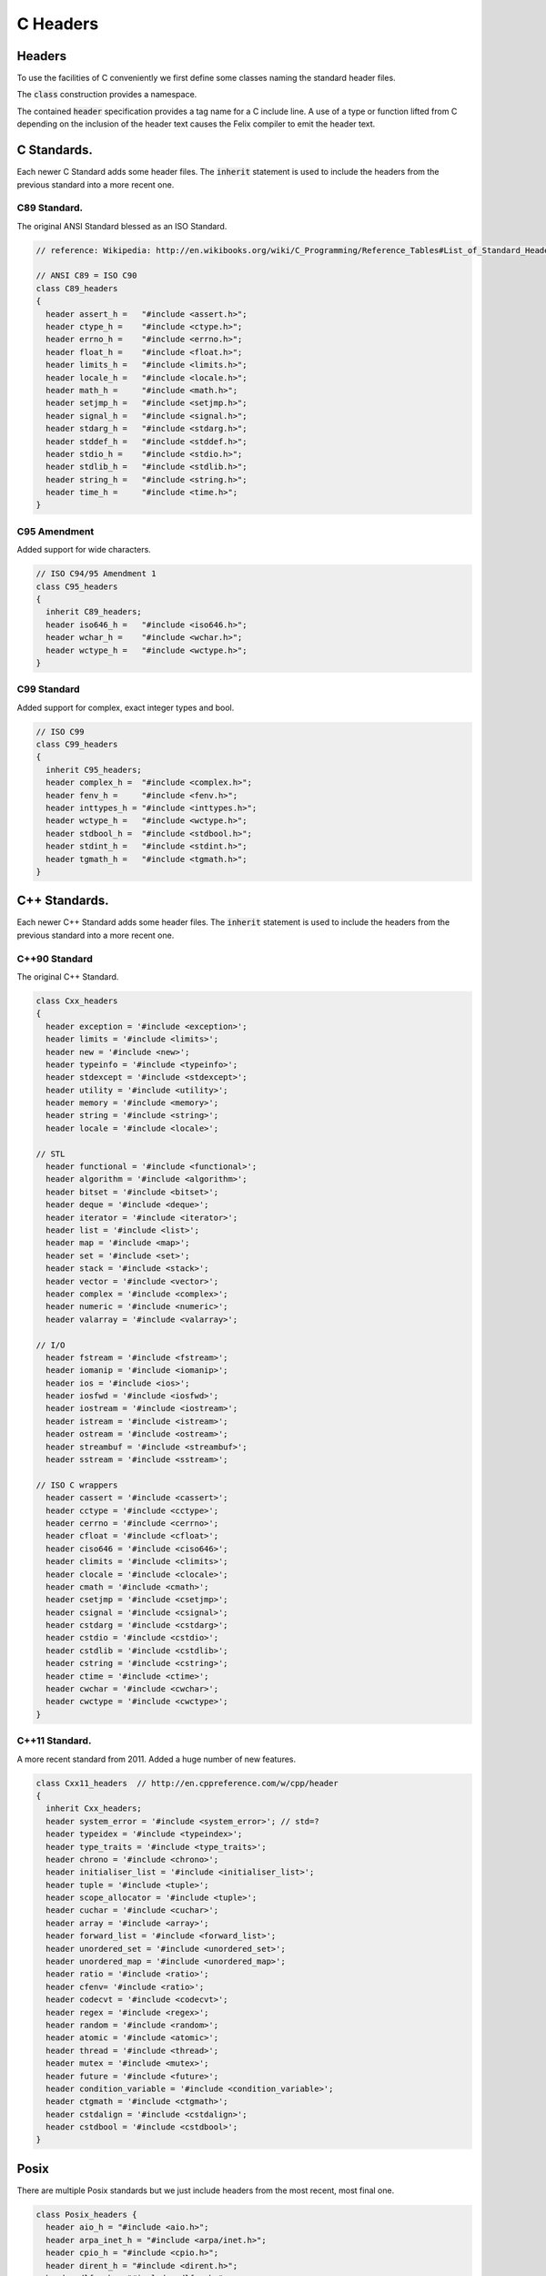 
=========
C Headers
=========


Headers
=======

To use the facilities of C conveniently we first define some
classes naming the standard header files.

The  :code:`class` construction provides a namespace.

The contained  :code:`header` specification provides
a tag name for a C include line. A use of a 
type or function lifted from C depending on the
inclusion of the header text causes the Felix compiler
to emit the header text.


C Standards.
============

Each newer C Standard adds some header files.
The  :code:`inherit` statement is used to include the headers
from the previous standard into a more recent one.


C89 Standard.
-------------

The original ANSI Standard blessed as an ISO Standard.


.. code-block:: text

  // reference: Wikipedia: http://en.wikibooks.org/wiki/C_Programming/Reference_Tables#List_of_Standard_Headers 
  
  // ANSI C89 = ISO C90
  class C89_headers 
  {
    header assert_h =   "#include <assert.h>";
    header ctype_h =    "#include <ctype.h>";
    header errno_h =    "#include <errno.h>";
    header float_h =    "#include <float.h>";
    header limits_h =   "#include <limits.h>";
    header locale_h =   "#include <locale.h>";
    header math_h =     "#include <math.h>";
    header setjmp_h =   "#include <setjmp.h>";
    header signal_h =   "#include <signal.h>";
    header stdarg_h =   "#include <stdarg.h>";
    header stddef_h =   "#include <stddef.h>";
    header stdio_h =    "#include <stdio.h>";
    header stdlib_h =   "#include <stdlib.h>";
    header string_h =   "#include <string.h>";
    header time_h =     "#include <time.h>";
  }


C95 Amendment
-------------

Added support for wide characters.

.. code-block:: text

  // ISO C94/95 Amendment 1
  class C95_headers  
  {
    inherit C89_headers;
    header iso646_h =   "#include <iso646.h>";
    header wchar_h =    "#include <wchar.h>";
    header wctype_h =   "#include <wctype.h>";
  }


C99 Standard
------------

Added support for complex, exact integer types and
bool.

.. code-block:: text

  // ISO C99
  class C99_headers 
  {
    inherit C95_headers;
    header complex_h =  "#include <complex.h>";
    header fenv_h =     "#include <fenv.h>";
    header inttypes_h = "#include <inttypes.h>";
    header wctype_h =   "#include <wctype.h>";
    header stdbool_h =  "#include <stdbool.h>";
    header stdint_h =   "#include <stdint.h>";
    header tgmath_h =   "#include <tgmath.h>";
  }



C++ Standards.
==============

Each newer C++ Standard adds some header files.
The  :code:`inherit` statement is used to include the headers
from the previous standard into a more recent one.


C++90 Standard
--------------

The original C++ Standard.

.. code-block:: text

  class Cxx_headers
  {
    header exception = '#include <exception>';
    header limits = '#include <limits>';
    header new = '#include <new>';
    header typeinfo = '#include <typeinfo>';
    header stdexcept = '#include <stdexcept>';
    header utility = '#include <utility>';
    header memory = '#include <memory>';
    header string = '#include <string>';
    header locale = '#include <locale>';
  
  // STL
    header functional = '#include <functional>';
    header algorithm = '#include <algorithm>';
    header bitset = '#include <bitset>';
    header deque = '#include <deque>';
    header iterator = '#include <iterator>';
    header list = '#include <list>';
    header map = '#include <map>';
    header set = '#include <set>';
    header stack = '#include <stack>';
    header vector = '#include <vector>';
    header complex = '#include <complex>';
    header numeric = '#include <numeric>';
    header valarray = '#include <valarray>';
  
  // I/O
    header fstream = '#include <fstream>';
    header iomanip = '#include <iomanip>';
    header ios = '#include <ios>';
    header iosfwd = '#include <iosfwd>';
    header iostream = '#include <iostream>';
    header istream = '#include <istream>';
    header ostream = '#include <ostream>';
    header streambuf = '#include <streambuf>';
    header sstream = '#include <sstream>';
  
  // ISO C wrappers
    header cassert = '#include <cassert>';
    header cctype = '#include <cctype>';
    header cerrno = '#include <cerrno>';
    header cfloat = '#include <cfloat>';
    header ciso646 = '#include <ciso646>';
    header climits = '#include <climits>';
    header clocale = '#include <clocale>';
    header cmath = '#include <cmath>';
    header csetjmp = '#include <csetjmp>';
    header csignal = '#include <csignal>';
    header cstdarg = '#include <cstdarg>';
    header cstdio = '#include <cstdio>';
    header cstdlib = '#include <cstdlib>';
    header cstring = '#include <cstring>';
    header ctime = '#include <ctime>';
    header cwchar = '#include <cwchar>';
    header cwctype = '#include <cwctype>';
  }
  

C++11 Standard.
---------------

A more recent standard from 2011. Added a huge number
of new features.

.. code-block:: text

  class Cxx11_headers  // http://en.cppreference.com/w/cpp/header
  {
    inherit Cxx_headers;
    header system_error = '#include <system_error>'; // std=?
    header typeidex = '#include <typeindex>';
    header type_traits = '#include <type_traits>';
    header chrono = '#include <chrono>';
    header initialiser_list = '#include <initialiser_list>';
    header tuple = '#include <tuple>';
    header scope_allocator = '#include <tuple>';
    header cuchar = '#include <cuchar>';
    header array = '#include <array>';
    header forward_list = '#include <forward_list>';
    header unordered_set = '#include <unordered_set>';
    header unordered_map = '#include <unordered_map>';
    header ratio = '#include <ratio>';
    header cfenv= '#include <ratio>';
    header codecvt = '#include <codecvt>';
    header regex = '#include <regex>';
    header random = '#include <random>';
    header atomic = '#include <atomic>';
    header thread = '#include <thread>';
    header mutex = '#include <mutex>';
    header future = '#include <future>';
    header condition_variable = '#include <condition_variable>';
    header ctgmath = '#include <ctgmath>';
    header cstdalign = '#include <cstdalign>';
    header cstdbool = '#include <cstdbool>';
  }


Posix
=====

There are multiple Posix standards but we just include headers
from the most recent, most final one.


.. code-block:: text

  class Posix_headers {
    header aio_h = "#include <aio.h>";
    header arpa_inet_h = "#include <arpa/inet.h>";
    header cpio_h = "#include <cpio.h>";
    header dirent_h = "#include <dirent.h>";
    header dlfcn_h = "#include <dlfcn.h>";
    header fcntl_h = "#include <fcntl.h>";
    header fmtmsg_h = "#include <fmtmsg.h>";
    header fnmatch_h = "#include <fnmatch.h>";
    header ftw_h = "#include <ftw.h>";
    header glob_h = "#include <glob.h>";
    header grp_h = "#include <grp.h>";
    header iconv_h = "#include <iconv.h>";
    header langinfo_h = "#include <langinfo.h>";
    header libgen_h = "#include <libgen.h>";
    header monetary_h = "#include <monetary.h>";
    header mqueue_h = "#include <mqueue.h>";
    header ndbm_h = "#include <ndbm.h>";
    header net_if_h = "#include <net/if.h>";
    header netdb_h = "#include <netdb.h>";
    header netinet_in_h = "#include <netinet/in.h>";
    header netinet_tcp_h = "#include <netinet/tcp.h>";
    header nl_types_h = "#include <nl_types.h>";
    header poll_h = "#include <poll.h>";
    header pthread_h = "#include <pthread.h>";
    header pwd_h = "#include <pwd.h>";
    header regex_h = "#include <regex.h>";
    header sched_h = "#include <sched.h>";
    header search_h = "#include <search.h>";
    header semaphore_h = "#include <semaphore.h>";
    header spawn_h = "#include <spawn.h>";
    header strings_h = "#include <strings.h>";
    header stropts_h = "#include <stropts.h>";
    header sys_ipc_h = "#include <sys/ipc.h>";
    header sys_mman_h = "#include <sys/mman.h>";
    header sys_msg_h = "#include <sys/msg.h>";
    header sys_resource_h = "#include <sys/resource.h>";
    header sys_select_h = "#include <sys/select.h>";
    header sys_sem_h = "#include <sys/sem.h>";
    header sys_shm_h = "#include <sys/shm.h>";
    header sys_socket_h = "#include <sys/socket.h>";
    header sys_stat_h = "#include <sys/stat.h>";
    header sys_statvfs_h = "#include <sys/statvfs.h>";
    header sys_time_h = "#include <sys/time.h>";
    header sys_times_h = "#include <sys/times.h>";
    header sys_types_h = "#include <sys/types.h>";
    header sys_uio_h = "#include <sys/uio.h>";
    header sys_un_h = "#include <sys/un.h>";
    header sys_utsname_h = "#include <sys/utsname.h>";
    header sys_wait_h = "#include <sys/wait.h>";
    header syslog_h = "#include <syslog.h>";
    header tar_h = "#include <tar.h>";
    header termios_h = "#include <termios.h>";
    header trace_h = "#include <trace.h>";
    header ulimit_h = "#include <ulimit.h>";
    header unistd_h = "#include <unistd.h>";
    header utime_h = "#include <utime.h>";
    header utmpx_h = "#include <utmpx.h>";
    header wordexp_h = "#include <wordexp.h>";
  }
  


Windows
=======

The name win32 for the original 32 bit Windows has stuck,
even for 64 bit Windows.


.. code-block:: text

  class Win32_headers {
    header windows_h = "#include <windows.h>";
    header io_h = "#include <io.h>";
    header direct_h = "#include <direct.h>";
    header sys_timeb_h = "#include <sys/timeb.h>";
    header sys_utime_h = "#include <sys/utime.h>";
    header process_h = "#include <process.h>";
  }



